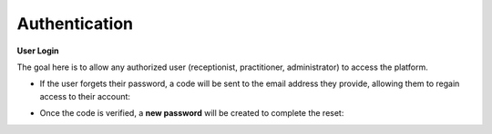 Authentication
=================

**User Login**

The goal here is to allow any authorized user (receptionist, practitioner, administrator) to access the platform.

.. image:: ../images/image0EN.png




- If the user forgets their password, a code will be sent to the email address they provide, allowing them to regain access to their account:

.. image:: ../images/image1EN.png




.. image:: ../images/image2EN.png




- Once the code is verified, a **new password** will be created to complete the reset:

.. image:: ../images/image3EN.png




